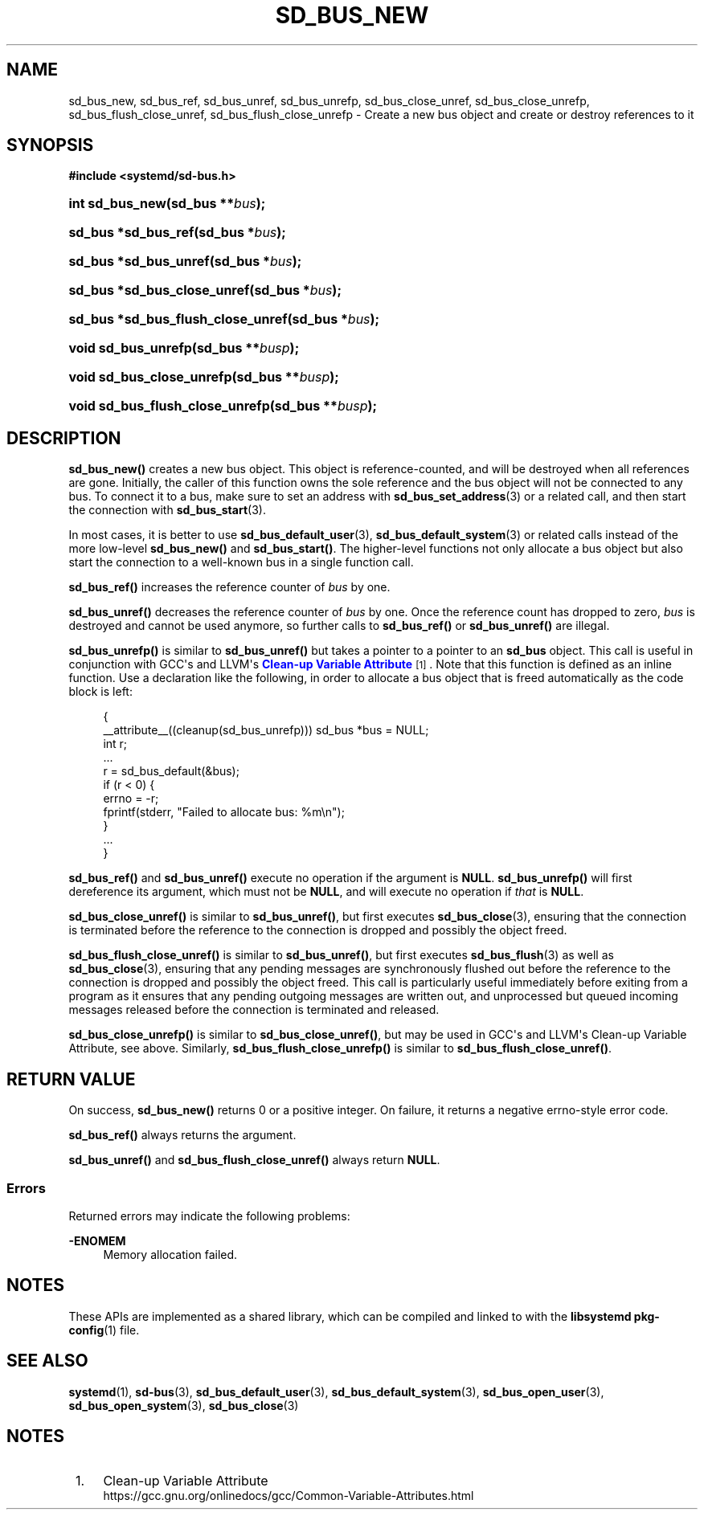 '\" t
.TH "SD_BUS_NEW" "3" "" "systemd 252" "sd_bus_new"
.\" -----------------------------------------------------------------
.\" * Define some portability stuff
.\" -----------------------------------------------------------------
.\" ~~~~~~~~~~~~~~~~~~~~~~~~~~~~~~~~~~~~~~~~~~~~~~~~~~~~~~~~~~~~~~~~~
.\" http://bugs.debian.org/507673
.\" http://lists.gnu.org/archive/html/groff/2009-02/msg00013.html
.\" ~~~~~~~~~~~~~~~~~~~~~~~~~~~~~~~~~~~~~~~~~~~~~~~~~~~~~~~~~~~~~~~~~
.ie \n(.g .ds Aq \(aq
.el       .ds Aq '
.\" -----------------------------------------------------------------
.\" * set default formatting
.\" -----------------------------------------------------------------
.\" disable hyphenation
.nh
.\" disable justification (adjust text to left margin only)
.ad l
.\" -----------------------------------------------------------------
.\" * MAIN CONTENT STARTS HERE *
.\" -----------------------------------------------------------------
.SH "NAME"
sd_bus_new, sd_bus_ref, sd_bus_unref, sd_bus_unrefp, sd_bus_close_unref, sd_bus_close_unrefp, sd_bus_flush_close_unref, sd_bus_flush_close_unrefp \- Create a new bus object and create or destroy references to it
.SH "SYNOPSIS"
.sp
.ft B
.nf
#include <systemd/sd\-bus\&.h>
.fi
.ft
.HP \w'int\ sd_bus_new('u
.BI "int sd_bus_new(sd_bus\ **" "bus" ");"
.HP \w'sd_bus\ *sd_bus_ref('u
.BI "sd_bus *sd_bus_ref(sd_bus\ *" "bus" ");"
.HP \w'sd_bus\ *sd_bus_unref('u
.BI "sd_bus *sd_bus_unref(sd_bus\ *" "bus" ");"
.HP \w'sd_bus\ *sd_bus_close_unref('u
.BI "sd_bus *sd_bus_close_unref(sd_bus\ *" "bus" ");"
.HP \w'sd_bus\ *sd_bus_flush_close_unref('u
.BI "sd_bus *sd_bus_flush_close_unref(sd_bus\ *" "bus" ");"
.HP \w'void\ sd_bus_unrefp('u
.BI "void sd_bus_unrefp(sd_bus\ **" "busp" ");"
.HP \w'void\ sd_bus_close_unrefp('u
.BI "void sd_bus_close_unrefp(sd_bus\ **" "busp" ");"
.HP \w'void\ sd_bus_flush_close_unrefp('u
.BI "void sd_bus_flush_close_unrefp(sd_bus\ **" "busp" ");"
.SH "DESCRIPTION"
.PP
\fBsd_bus_new()\fR
creates a new bus object\&. This object is reference\-counted, and will be destroyed when all references are gone\&. Initially, the caller of this function owns the sole reference and the bus object will not be connected to any bus\&. To connect it to a bus, make sure to set an address with
\fBsd_bus_set_address\fR(3)
or a related call, and then start the connection with
\fBsd_bus_start\fR(3)\&.
.PP
In most cases, it is better to use
\fBsd_bus_default_user\fR(3),
\fBsd_bus_default_system\fR(3)
or related calls instead of the more low\-level
\fBsd_bus_new()\fR
and
\fBsd_bus_start()\fR\&. The higher\-level functions not only allocate a bus object but also start the connection to a well\-known bus in a single function call\&.
.PP
\fBsd_bus_ref()\fR
increases the reference counter of
\fIbus\fR
by one\&.
.PP
\fBsd_bus_unref()\fR
decreases the reference counter of
\fIbus\fR
by one\&. Once the reference count has dropped to zero,
\fIbus\fR
is destroyed and cannot be used anymore, so further calls to
\fBsd_bus_ref()\fR
or
\fBsd_bus_unref()\fR
are illegal\&.
.PP
\fBsd_bus_unrefp()\fR
is similar to
\fBsd_bus_unref()\fR
but takes a pointer to a pointer to an
\fBsd_bus\fR
object\&. This call is useful in conjunction with GCC\*(Aqs and LLVM\*(Aqs
\m[blue]\fBClean\-up Variable Attribute\fR\m[]\&\s-2\u[1]\d\s+2\&. Note that this function is defined as an inline function\&. Use a declaration like the following, in order to allocate a bus object that is freed automatically as the code block is left:
.sp
.if n \{\
.RS 4
.\}
.nf
{
  __attribute__((cleanup(sd_bus_unrefp))) sd_bus *bus = NULL;
  int r;
  \&...
  r = sd_bus_default(&bus);
  if (r < 0) {
    errno = \-r;
    fprintf(stderr, "Failed to allocate bus: %m\en");
  }
  \&...
}
.fi
.if n \{\
.RE
.\}
.PP
\fBsd_bus_ref()\fR
and
\fBsd_bus_unref()\fR
execute no operation if the argument is
\fBNULL\fR\&.
\fBsd_bus_unrefp()\fR
will first dereference its argument, which must not be
\fBNULL\fR, and will execute no operation if
\fIthat\fR
is
\fBNULL\fR\&.
.PP
\fBsd_bus_close_unref()\fR
is similar to
\fBsd_bus_unref()\fR, but first executes
\fBsd_bus_close\fR(3), ensuring that the connection is terminated before the reference to the connection is dropped and possibly the object freed\&.
.PP
\fBsd_bus_flush_close_unref()\fR
is similar to
\fBsd_bus_unref()\fR, but first executes
\fBsd_bus_flush\fR(3)
as well as
\fBsd_bus_close\fR(3), ensuring that any pending messages are synchronously flushed out before the reference to the connection is dropped and possibly the object freed\&. This call is particularly useful immediately before exiting from a program as it ensures that any pending outgoing messages are written out, and unprocessed but queued incoming messages released before the connection is terminated and released\&.
.PP
\fBsd_bus_close_unrefp()\fR
is similar to
\fBsd_bus_close_unref()\fR, but may be used in GCC\*(Aqs and LLVM\*(Aqs Clean\-up Variable Attribute, see above\&. Similarly,
\fBsd_bus_flush_close_unrefp()\fR
is similar to
\fBsd_bus_flush_close_unref()\fR\&.
.SH "RETURN VALUE"
.PP
On success,
\fBsd_bus_new()\fR
returns 0 or a positive integer\&. On failure, it returns a negative errno\-style error code\&.
.PP
\fBsd_bus_ref()\fR
always returns the argument\&.
.PP
\fBsd_bus_unref()\fR
and
\fBsd_bus_flush_close_unref()\fR
always return
\fBNULL\fR\&.
.SS "Errors"
.PP
Returned errors may indicate the following problems:
.PP
\fB\-ENOMEM\fR
.RS 4
Memory allocation failed\&.
.RE
.SH "NOTES"
.PP
These APIs are implemented as a shared library, which can be compiled and linked to with the
\fBlibsystemd\fR\ \&\fBpkg-config\fR(1)
file\&.
.SH "SEE ALSO"
.PP
\fBsystemd\fR(1),
\fBsd-bus\fR(3),
\fBsd_bus_default_user\fR(3),
\fBsd_bus_default_system\fR(3),
\fBsd_bus_open_user\fR(3),
\fBsd_bus_open_system\fR(3),
\fBsd_bus_close\fR(3)
.SH "NOTES"
.IP " 1." 4
Clean-up Variable Attribute
.RS 4
\%https://gcc.gnu.org/onlinedocs/gcc/Common-Variable-Attributes.html
.RE
